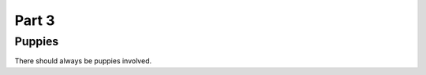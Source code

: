 ########
Part 3
########

********
Puppies
********
There should always be puppies involved.

.. image:: latte.jpg
  :width: 400
  :alt: Dogs rule and cats drool.
  
  ================
  Any Questions?
  ================
